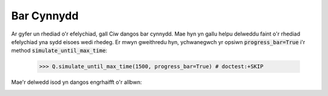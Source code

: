 .. _progress-bars:

===========
Bar Cynnydd
===========

Ar gyfer un rhediad o'r efelychiad, gall Ciw dangos bar cynnydd. Mae hyn yn gallu helpu delweddu faint o'r rhediad efelychiad yna sydd eisoes wedi rhedeg. Er mwyn gweithredu hyn, ychwanegwch yr opsiwn :code:`progress_bar=True` i'r method :code:`simulate_until_max_time`:

    >>> Q.simulate_until_max_time(1500, progress_bar=True) # doctest:+SKIP

Mae'r delwedd isod yn dangos engrhaifft o'r allbwn:

.. image:: ../_static/progress_bar.png
   :scale: 100 %
   :alt: Allbwn y bar cynnydd.
   :align: center